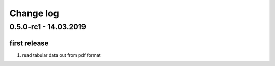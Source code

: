 Change log
================================================================================

0.5.0-rc1 - 14.03.2019
--------------------------------------------------------------------------------

first release
^^^^^^^^^^^^^^^^^^^^^^^^^^^^^^^^^^^^^^^^^^^^^^^^^^^^^^^^^^^^^^^^^^^^^^^^^^^^^^^^

#. read tabular data out from pdf format
